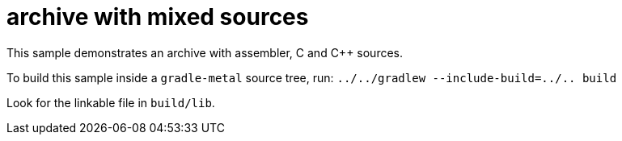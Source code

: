 = archive with mixed sources

This sample demonstrates an archive with assembler, C and C++ sources.

To build this sample inside a `gradle-metal` source tree, run: `../../gradlew --include-build=../.. build`

Look for the linkable file in `build/lib`.